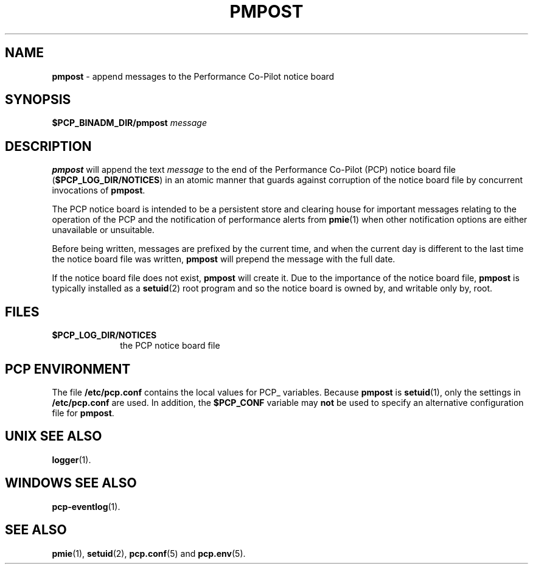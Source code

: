 '\"macro stdmacro
.\"
.\" Copyright (c) 2000-2004 Silicon Graphics, Inc.  All Rights Reserved.
.\" 
.\" This program is free software; you can redistribute it and/or modify it
.\" under the terms of the GNU General Public License as published by the
.\" Free Software Foundation; either version 2 of the License, or (at your
.\" option) any later version.
.\" 
.\" This program is distributed in the hope that it will be useful, but
.\" WITHOUT ANY WARRANTY; without even the implied warranty of MERCHANTABILITY
.\" or FITNESS FOR A PARTICULAR PURPOSE.  See the GNU General Public License
.\" for more details.
.\" 
.\"
.TH PMPOST 1 "PCP" "Performance Co-Pilot"
.SH NAME
\f3pmpost\f1 \- append messages to the Performance Co-Pilot notice board
.\" literals use .B or \f3
.\" arguments use .I or \f2
.SH SYNOPSIS
.B $PCP_BINADM_DIR/pmpost
.I message
.SH DESCRIPTION
.B pmpost
will append the text
.I message
to the end of the
Performance Co-Pilot (PCP) notice board file (\c
.BR $PCP_LOG_DIR/NOTICES )
in an atomic manner that guards against corruption of
the notice board file
by concurrent invocations of
.BR pmpost .
.PP
The PCP notice board is intended to be a persistent store
and clearing house for important messages relating to the
operation of the PCP and the notification of performance
alerts from
.BR pmie (1)
when other notification options are either unavailable or
unsuitable.
.PP
Before being written, messages are prefixed by the current
time, and when the current day is different to the last
time the notice board file was written,
.B pmpost
will prepend the message with the full date.
.PP
If the notice board file does not exist,
.B pmpost
will create it.
Due to the importance of the notice board file,
.B pmpost
is typically installed as a
.BR setuid (2)
root program and so the
notice board is owned by, and writable only by, root.
.SH FILES
.TP 10
.B $PCP_LOG_DIR/NOTICES
the PCP notice board file
.SH "PCP ENVIRONMENT"
The file
.B /etc/pcp.conf
contains the local values for PCP_ variables.
Because
.B pmpost
is 
.BR setuid (1),
only the settings in
.B /etc/pcp.conf
are used.
In addition, the
.B $PCP_CONF
variable may
.B not
be used to specify an alternative
configuration file for
.BR pmpost .
.SH UNIX SEE ALSO
.BR logger (1).
.SH WINDOWS SEE ALSO
.BR pcp-eventlog (1).
.SH SEE ALSO
.BR pmie (1),
.BR setuid (2),
.BR pcp.conf (5)
and
.BR pcp.env (5).
